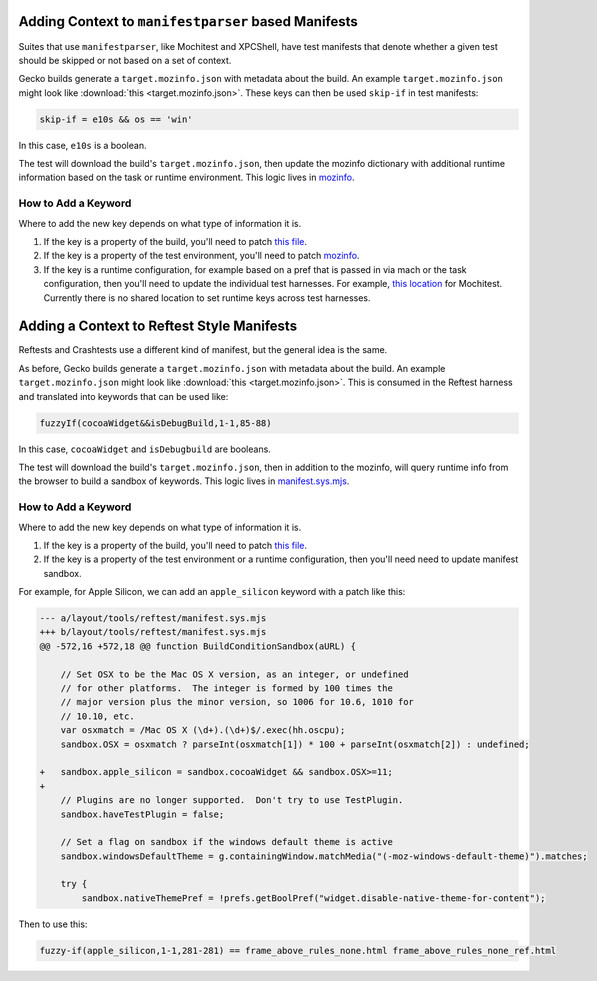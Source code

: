 Adding Context to ``manifestparser`` based Manifests
----------------------------------------------------

Suites that use ``manifestparser``, like Mochitest and XPCShell, have test
manifests that denote whether a given test should be skipped or not based
on a set of context.

Gecko builds generate a ``target.mozinfo.json`` with metadata about the build.
An example ``target.mozinfo.json`` might look like :download:`this
<target.mozinfo.json>`. These keys can then be used ``skip-if`` in test manifests:

.. code-block::

   skip-if = e10s && os == 'win'

In this case, ``e10s`` is a boolean.

The test will download the build's ``target.mozinfo.json``, then update the
mozinfo dictionary with additional runtime information based on the task or
runtime environment. This logic lives in `mozinfo
<https://hg.mozilla.org/mozilla-central/file/default/testing/mozbase/mozinfo/mozinfo/mozinfo.py>`__.

How to Add a Keyword
~~~~~~~~~~~~~~~~~~~~

Where to add the new key depends on what type of information it is.

1. If the key is a property of the build, you'll need to patch `this file
   <https://searchfox.org/mozilla-central/source/python/mozbuild/mozbuild/mozinfo.py>`_.
2. If the key is a property of the test environment, you'll need to patch
   `mozinfo <https://firefox-source-docs.mozilla.org/mozbase/mozinfo.html>`_.
3. If the key is a runtime configuration, for example based on a pref that is
   passed in via mach or the task configuration, then you'll need to update the
   individual test harnesses. For example, `this location
   <https://searchfox.org/mozilla-central/rev/a7e33b7f61e7729e2b1051d2a7a27799f11a5de6/testing/mochitest/runtests.py#3341>`_
   for Mochitest. Currently there is no shared location to set runtime keys
   across test harnesses.

Adding a Context to Reftest Style Manifests
-------------------------------------------

Reftests and Crashtests use a different kind of manifest, but the general idea
is the same.

As before, Gecko builds generate a ``target.mozinfo.json`` with metadata about
the build. An example ``target.mozinfo.json`` might look like :download:`this
<target.mozinfo.json>`. This is consumed in the Reftest harness and translated
into keywords that can be used like:

.. code-block::

   fuzzyIf(cocoaWidget&&isDebugBuild,1-1,85-88)

In this case, ``cocoaWidget`` and ``isDebugbuild`` are booleans.

The test will download the build's ``target.mozinfo.json``, then in addition to
the mozinfo, will query runtime info from the browser to build a sandbox of
keywords. This logic lives in `manifest.sys.mjs
<https://searchfox.org/mozilla-central/source/layout/tools/reftest/manifest.sys.mjs#439>`__.

How to Add a Keyword
~~~~~~~~~~~~~~~~~~~~

Where to add the new key depends on what type of information it is.

1. If the key is a property of the build, you'll need to patch `this file
   <https://searchfox.org/mozilla-central/source/python/mozbuild/mozbuild/mozinfo.py>`_.
2. If the key is a property of the test environment or a runtime configuration,
   then you'll need need to update manifest sandbox.

For example, for Apple Silicon, we can add an ``apple_silicon`` keyword with a
patch like this:

.. code-block:: diff

    --- a/layout/tools/reftest/manifest.sys.mjs
    +++ b/layout/tools/reftest/manifest.sys.mjs
    @@ -572,16 +572,18 @@ function BuildConditionSandbox(aURL) {

        // Set OSX to be the Mac OS X version, as an integer, or undefined
        // for other platforms.  The integer is formed by 100 times the
        // major version plus the minor version, so 1006 for 10.6, 1010 for
        // 10.10, etc.
        var osxmatch = /Mac OS X (\d+).(\d+)$/.exec(hh.oscpu);
        sandbox.OSX = osxmatch ? parseInt(osxmatch[1]) * 100 + parseInt(osxmatch[2]) : undefined;

    +   sandbox.apple_silicon = sandbox.cocoaWidget && sandbox.OSX>=11;
    +
        // Plugins are no longer supported.  Don't try to use TestPlugin.
        sandbox.haveTestPlugin = false;

        // Set a flag on sandbox if the windows default theme is active
        sandbox.windowsDefaultTheme = g.containingWindow.matchMedia("(-moz-windows-default-theme)").matches;

        try {
            sandbox.nativeThemePref = !prefs.getBoolPref("widget.disable-native-theme-for-content");


Then to use this:

.. code-block::

    fuzzy-if(apple_silicon,1-1,281-281) == frame_above_rules_none.html frame_above_rules_none_ref.html
